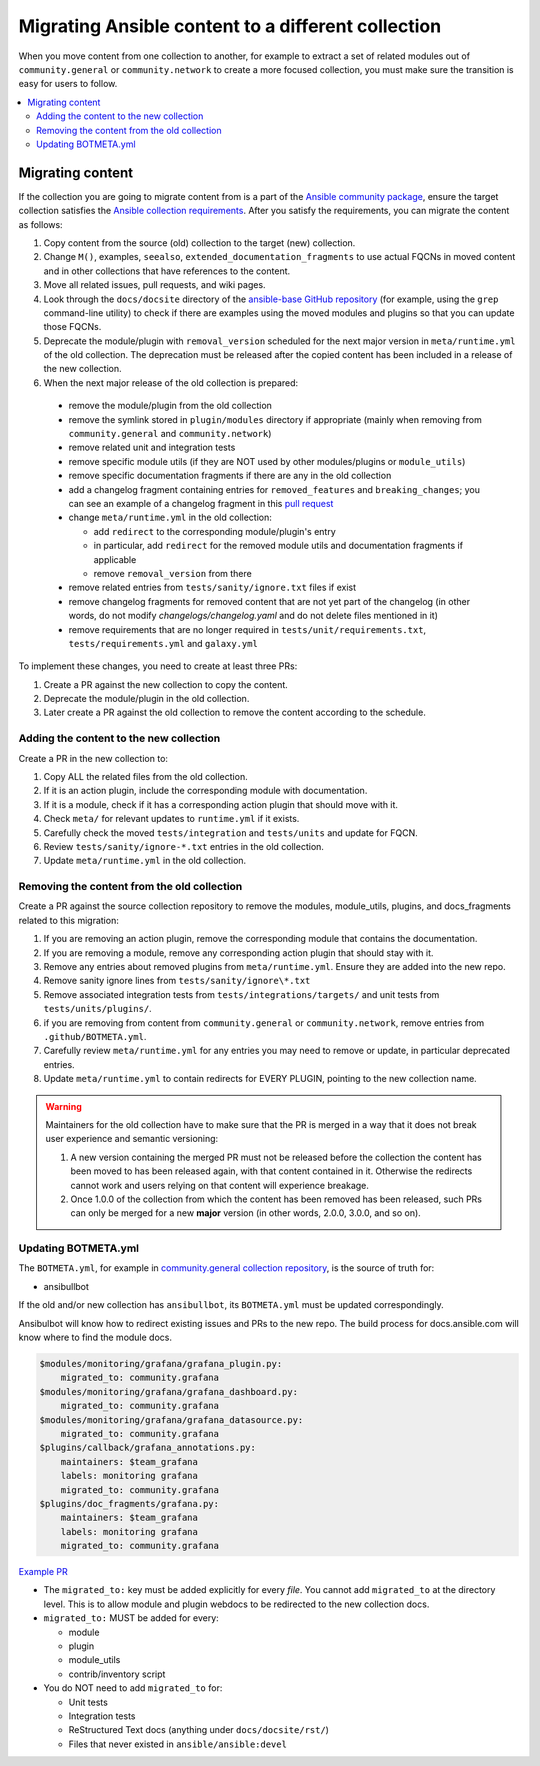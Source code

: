 .. _migrate_to_collection:

***************************************************
Migrating Ansible content to a different collection
***************************************************

When you move content from one collection to another, for example to extract a set of related modules out of ``community.general`` or ``community.network`` to create a more focused collection, you must make sure the transition is easy for users to follow. 
 
.. contents::
   :local:
   :depth: 2

Migrating content
=================

If the collection you are going to migrate content from is a part of the `Ansible community package <https://github.com/ansible-community/ansible-build-data/blob/main/>`_, ensure the target collection satisfies the `Ansible collection requirements <https://docs.ansible.com/ansible/devel/community/collection_contributors/collection_requirements.html>`_. After you satisfy the requirements, you can migrate the content as follows:

#. Copy content from the source (old) collection to the target (new) collection.
#. Change ``M()``, examples, ``seealso``, ``extended_documentation_fragments`` to use actual FQCNs in moved content and in other collections that have references to the content.
#. Move all related issues, pull requests, and wiki pages.
#. Look through the ``docs/docsite`` directory of the `ansible-base GitHub repository <https://github.com/ansible/ansible>`_ (for example, using the ``grep`` command-line utility) to check if there are examples using the moved modules and plugins so that you can update those FQCNs.
#. Deprecate the module/plugin with ``removal_version`` scheduled for the next major version in ``meta/runtime.yml`` of the old collection. The deprecation must be released after the copied content has been included in a release of the new collection.
#. When the next major release of the old collection is prepared:

  * remove the module/plugin from the old collection
  * remove the symlink stored in ``plugin/modules`` directory if appropriate (mainly when removing from ``community.general`` and ``community.network``)
  * remove related unit and integration tests
  * remove specific module utils (if they are NOT used by other modules/plugins or ``module_utils``)
  * remove specific documentation fragments if there are any in the old collection
  * add a changelog fragment containing entries for ``removed_features`` and ``breaking_changes``; you can see an example of a changelog fragment in this `pull request <https://github.com/ansible-collections/community.general/pull/1304>`_ 
  * change ``meta/runtime.yml`` in the old collection:

    * add ``redirect`` to the corresponding module/plugin's entry
    * in particular, add ``redirect`` for the removed module utils and documentation fragments if applicable
    * remove ``removal_version`` from there
  * remove related entries from ``tests/sanity/ignore.txt`` files if exist
  * remove changelog fragments for removed content that are not yet part of the changelog (in other words, do not modify `changelogs/changelog.yaml` and do not delete files mentioned in it)
  * remove requirements that are no longer required in ``tests/unit/requirements.txt``, ``tests/requirements.yml`` and ``galaxy.yml``

To implement these changes, you need to create at least three PRs:

#. Create a PR against the new collection to copy the content.
#. Deprecate the module/plugin in the old collection.
#. Later create a PR against the old collection to remove the content according to the schedule.


Adding the content to the new collection
----------------------------------------

Create a PR in the new collection to:

#. Copy ALL the related files from the old collection.
#. If it is an action plugin, include the corresponding module with documentation.
#. If it is a module, check if it has a corresponding action plugin that should move with it.
#. Check ``meta/`` for relevant updates to ``runtime.yml`` if it exists.
#. Carefully check the moved ``tests/integration`` and ``tests/units`` and update for FQCN.
#. Review ``tests/sanity/ignore-*.txt`` entries in the old collection.
#. Update ``meta/runtime.yml`` in the old collection.


Removing the content from the old collection
--------------------------------------------

Create a PR against the source collection repository to remove the modules, module_utils, plugins, and docs_fragments related to this migration:

#. If you are removing an action plugin, remove the corresponding module that contains the documentation.
#. If you are removing a module, remove any corresponding action plugin that should stay with it.
#. Remove any entries about removed plugins from ``meta/runtime.yml``. Ensure they are added into the new repo.
#. Remove sanity ignore lines from ``tests/sanity/ignore\*.txt``
#. Remove associated integration tests from ``tests/integrations/targets/`` and unit tests from ``tests/units/plugins/``.
#. if you are removing from content from ``community.general`` or ``community.network``, remove entries from ``.github/BOTMETA.yml``.
#. Carefully review ``meta/runtime.yml`` for any entries you may need to remove or update, in particular deprecated entries.
#. Update ``meta/runtime.yml`` to contain redirects for EVERY PLUGIN, pointing to the new collection name.

.. warning::

	Maintainers for the old collection have to make sure that the PR is merged in a way that it does not break user experience and semantic versioning:

	#. A new version containing the merged PR must not be released before the collection the content has been moved to has been released again, with that content contained in it. Otherwise the redirects cannot work and users relying on that content will experience breakage.
	#. Once 1.0.0 of the collection from which the content has been removed has been released, such PRs can only be merged for a new **major** version (in other words, 2.0.0, 3.0.0, and so on).


Updating BOTMETA.yml
--------------------

The ``BOTMETA.yml``, for example in `community.general collection repository <https://github.com/ansible-collections/community.general/blob/main/.github/BOTMETA.yml>`_, is the source of truth for:

* ansibullbot

If the old and/or new collection has ``ansibullbot``, its ``BOTMETA.yml`` must be updated correspondingly.

Ansibulbot will know how to redirect existing issues and PRs to the new repo. The build process for docs.ansible.com will know where to find the module docs.

.. code-block:: yaml

   $modules/monitoring/grafana/grafana_plugin.py:
       migrated_to: community.grafana
   $modules/monitoring/grafana/grafana_dashboard.py:
       migrated_to: community.grafana
   $modules/monitoring/grafana/grafana_datasource.py:
       migrated_to: community.grafana
   $plugins/callback/grafana_annotations.py:
       maintainers: $team_grafana
       labels: monitoring grafana
       migrated_to: community.grafana
   $plugins/doc_fragments/grafana.py:
       maintainers: $team_grafana
       labels: monitoring grafana
       migrated_to: community.grafana

`Example PR <https://github.com/ansible/ansible/pull/66981/files>`_

* The ``migrated_to:`` key must be added explicitly for every *file*. You cannot add ``migrated_to`` at the directory level. This is to allow module and plugin webdocs to be redirected to the new collection docs.
* ``migrated_to:`` MUST be added for every:

  * module
  * plugin
  * module_utils
  * contrib/inventory script

* You do NOT need to add ``migrated_to`` for:

  * Unit tests
  * Integration tests
  * ReStructured Text docs (anything under ``docs/docsite/rst/``)
  * Files that never existed in ``ansible/ansible:devel``

.. seealso::

   :ref:`collections`
       Learn how to install and use collections.
   :ref:`contributing_maintained_collections`
       Guidelines for contributing to selected collections
   `Mailing List <https://groups.google.com/group/ansible-devel>`_
       The development mailing list
   :ref:`communication_irc`
       How to join Ansible chat channels
